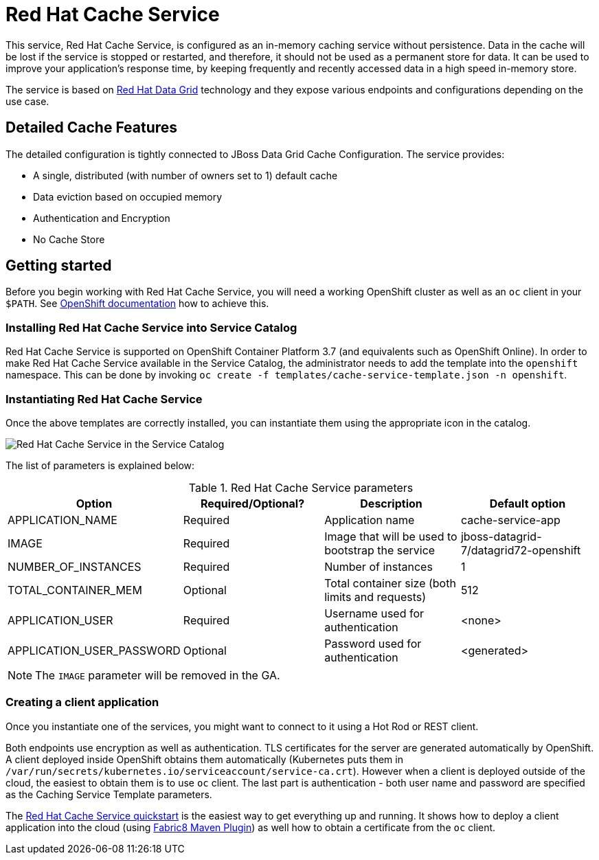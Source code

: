 = Red Hat Cache Service

This service, Red Hat Cache Service, is configured as an in-memory caching service without persistence.
Data in the cache will be lost if the service is stopped or restarted, and therefore, it should not be used as a
permanent store for data. It can be used to improve your application’s response time, by keeping frequently and
recently accessed data in a high speed in-memory store.

The service is based on https://www.redhat.com/en/technologies/jboss-middleware/data-grid[Red Hat Data Grid] technology
and they expose various endpoints and configurations depending on the use case.

== Detailed Cache Features

The detailed configuration is tightly connected to JBoss Data Grid Cache Configuration. The service provides:

- A single, distributed (with number of owners set to 1) default cache
- Data eviction based on occupied memory
- Authentication and Encryption
- No Cache Store

== Getting started

Before you begin working with Red Hat Cache Service, you will need a working OpenShift cluster as well as an `oc`
 client in your `$PATH`. See  https://docs.openshift.com/online/welcome/index.html[OpenShift documentation] how to achieve this.

=== Installing Red Hat Cache Service into Service Catalog

Red Hat Cache Service is supported on OpenShift Container Platform 3.7 (and equivalents such as OpenShift Online). In order to
 make Red Hat Cache Service available in the Service Catalog, the administrator needs to add the template into the `openshift`
 namespace. This can be done by invoking `oc create -f templates/cache-service-template.json -n openshift`.

=== Instantiating Red Hat Cache Service

Once the above templates are correctly installed, you can instantiate them using  the appropriate icon in the catalog.

image::img/catalog-walkthrough.gif[Red Hat Cache Service in the Service Catalog]

The list of parameters is explained below:

.Red Hat Cache Service parameters
[options="header"]
|======================
|Option                    |Required/Optional? |Description                                                                               |Default option
|APPLICATION_NAME          |Required           |Application name                                                                          |cache-service-app
|IMAGE                     |Required           |Image that will be used to bootstrap the service                                          |jboss-datagrid-7/datagrid72-openshift
|NUMBER_OF_INSTANCES       |Required           |Number of instances                                                                       |1
|TOTAL_CONTAINER_MEM       |Optional           |Total container size (both limits and requests)                                           |512
|APPLICATION_USER          |Required           |Username used for authentication                                                          |<none>
|APPLICATION_USER_PASSWORD |Optional           |Password used for authentication                                                          |<generated>
|======================

NOTE: The `IMAGE` parameter will be removed in the GA.

=== Creating a client application

Once you instantiate one of the services, you might want to connect to it using a Hot Rod or REST client.

Both endpoints use encryption as well as authentication. TLS certificates for the server are generated automatically
 by OpenShift. A client deployed inside OpenShift obtains them automatically (Kubernetes puts them in `/var/run/secrets/kubernetes.io/serviceaccount/service-ca.crt`).
 However when a client is deployed outside of the cloud,
 the easiest to obtain them is to use `oc` client. The last part is authentication - both user name and password
 are specified as the Caching Service Template parameters.

The https://github.com/jboss-developer/jboss-jdg-quickstarts/tree/jdg-7.2.x/caching-service[Red Hat Cache Service quickstart] is
 the easiest way to get everything up and running. It shows how to deploy a client application into the cloud (using
 https://maven.fabric8.io/[Fabric8 Maven Plugin]) as well how to obtain a certificate from the `oc` client.
